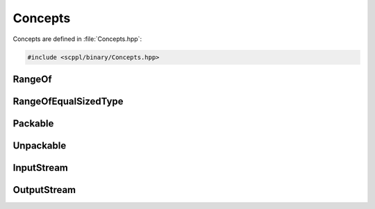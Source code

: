 .. SPDX-FileCopyrightText: 2021-2022 SanderTheDragon <sanderthedragon@zoho.com>
..
.. SPDX-License-Identifier: CC-BY-SA-4.0

########
Concepts
########
Concepts are defined in :file:`Concepts.hpp`:

.. code-block:: cpp
   :class: cb-copy

   #include <scppl/binary/Concepts.hpp>

*******
RangeOf
*******
.. doxygenconcept:: scppl::RangeOf

*********************
RangeOfEqualSizedType
*********************
.. doxygenconcept:: scppl::RangeOfEqualSizedType

********
Packable
********
.. doxygenconcept:: scppl::Packable

**********
Unpackable
**********
.. doxygenconcept:: scppl::Unpackable

***********
InputStream
***********
.. doxygenconcept:: scppl::InputStream

************
OutputStream
************
.. doxygenconcept:: scppl::OutputStream
